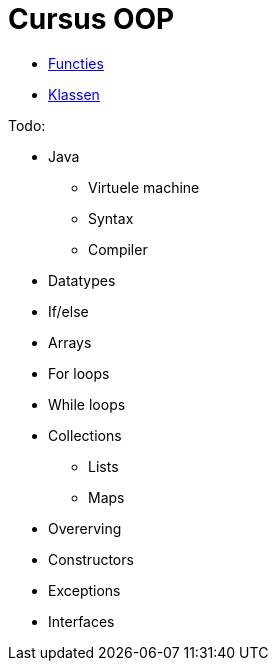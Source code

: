 :lib: pass:quotes[_library_]
:libs: pass:quotes[_libraries_]
:j: Java
:fs: functies
:f: functie
:m: method
:icons: font
:source-highlighter: rouge

= Cursus OOP

* link:oop/functies[Functies]
* link:oop/klassen[Klassen]

Todo:

* Java
** Virtuele machine
** Syntax
** Compiler
* Datatypes
* If/else
* Arrays
* For loops
* While loops
* Collections
** Lists
** Maps
* Overerving
* Constructors
* Exceptions
* Interfaces

